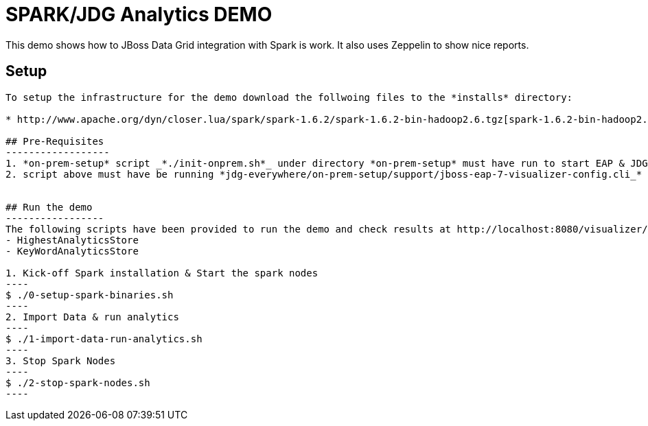 # SPARK/JDG Analytics DEMO 

This demo shows how to JBoss Data Grid integration with Spark is work. It also uses Zeppelin to show nice reports.

## Setup
----------
To setup the infrastructure for the demo download the follwoing files to the *installs* directory:

* http://www.apache.org/dyn/closer.lua/spark/spark-1.6.2/spark-1.6.2-bin-hadoop2.6.tgz[spark-1.6.2-bin-hadoop2.6.tgz]

## Pre-Requisites
------------------
1. *on-prem-setup* script _*./init-onprem.sh*_ under directory *on-prem-setup* must have run to start EAP & JDG Nodes
2. script above must have be running *jdg-everywhere/on-prem-setup/support/jboss-eap-7-visualizer-config.cli_* generating *PartitionScenarios* cache


## Run the demo
-----------------
The following scripts have been provided to run the demo and check results at http://localhost:8080/visualizer/ caches
- HighestAnalyticsStore
- KeyWordAnalyticsStore

1. Kick-off Spark installation & Start the spark nodes
----
$ ./0-setup-spark-binaries.sh
----
2. Import Data & run analytics
----
$ ./1-import-data-run-analytics.sh
----
3. Stop Spark Nodes
----
$ ./2-stop-spark-nodes.sh
----

